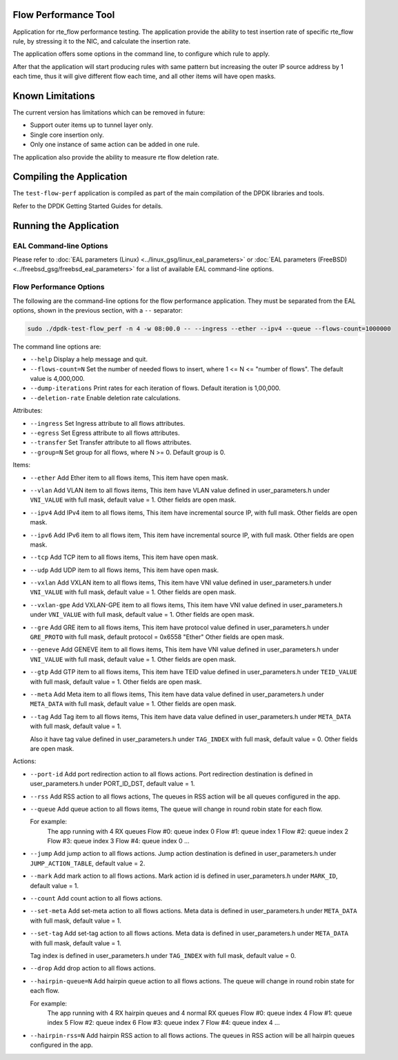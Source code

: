 ..	SPDX-License-Identifier: BSD-3-Clause
	Copyright 2020 Mellanox Technologies, Ltd

Flow Performance Tool
=====================

Application for rte_flow performance testing.
The application provide the ability to test insertion rate of specific
rte_flow rule, by stressing it to the NIC, and calculate the insertion
rate.

The application offers some options in the command line, to configure
which rule to apply.

After that the application will start producing rules with same pattern
but increasing the outer IP source address by 1 each time, thus it will
give different flow each time, and all other items will have open masks.


Known Limitations
=================

The current version has limitations which can be removed in future:

* Support outer items up to tunnel layer only.
* Single core insertion only.
* Only one instance of same action can be added in one rule.

The application also provide the ability to measure rte flow deletion rate.


Compiling the Application
=========================

The ``test-flow-perf`` application is compiled as part of the main compilation
of the DPDK libraries and tools.

Refer to the DPDK Getting Started Guides for details.


Running the Application
=======================

EAL Command-line Options
------------------------

Please refer to :doc:`EAL parameters (Linux) <../linux_gsg/linux_eal_parameters>`
or :doc:`EAL parameters (FreeBSD) <../freebsd_gsg/freebsd_eal_parameters>` for
a list of available EAL command-line options.


Flow Performance Options
------------------------

The following are the command-line options for the flow performance application.
They must be separated from the EAL options, shown in the previous section,
with a ``--`` separator:

.. code-block:: console

	sudo ./dpdk-test-flow_perf -n 4 -w 08:00.0 -- --ingress --ether --ipv4 --queue --flows-count=1000000

The command line options are:

*	``--help``
	Display a help message and quit.

*	``--flows-count=N``
	Set the number of needed flows to insert,
	where 1 <= N <= "number of flows".
	The default value is 4,000,000.

*	``--dump-iterations``
	Print rates for each iteration of flows.
	Default iteration is 1,00,000.

*	``--deletion-rate``
	Enable deletion rate calculations.

Attributes:

*	``--ingress``
	Set Ingress attribute to all flows attributes.

*	``--egress``
	Set Egress attribute to all flows attributes.

*	``--transfer``
	Set Transfer attribute to all flows attributes.

*	``--group=N``
	Set group for all flows, where N >= 0.
	Default group is 0.

Items:

*	``--ether``
	Add Ether item to all flows items, This item have open mask.

*	``--vlan``
	Add VLAN item to all flows items,
	This item have VLAN value defined in user_parameters.h
	under ``VNI_VALUE`` with full mask, default value = 1.
	Other fields are open mask.

*	``--ipv4``
	Add IPv4 item to all flows items,
	This item have incremental source IP, with full mask.
	Other fields are open mask.

*	``--ipv6``
	Add IPv6 item to all flows item,
	This item have incremental source IP, with full mask.
	Other fields are open mask.

*	``--tcp``
	Add TCP item to all flows items, This item have open mask.

*	``--udp``
	Add UDP item to all flows items, This item have open mask.

*	``--vxlan``
	Add VXLAN item to all flows items,
	This item have VNI value defined in user_parameters.h
	under ``VNI_VALUE`` with full mask, default value = 1.
	Other fields are open mask.

*	``--vxlan-gpe``
	Add VXLAN-GPE item to all flows items,
	This item have VNI value defined in user_parameters.h
	under ``VNI_VALUE`` with full mask, default value = 1.
	Other fields are open mask.

*	``--gre``
	Add GRE item to all flows items,
	This item have protocol value defined in user_parameters.h
	under ``GRE_PROTO`` with full mask, default protocol = 0x6558 "Ether"
	Other fields are open mask.

*	``--geneve``
	Add GENEVE item to all flows items,
	This item have VNI value defined in user_parameters.h
	under ``VNI_VALUE`` with full mask, default value = 1.
	Other fields are open mask.

*	``--gtp``
	Add GTP item to all flows items,
	This item have TEID value defined in user_parameters.h
	under ``TEID_VALUE`` with full mask, default value = 1.
	Other fields are open mask.

*	``--meta``
	Add Meta item to all flows items,
	This item have data value defined in user_parameters.h
	under ``META_DATA`` with full mask, default value = 1.
	Other fields are open mask.

*	``--tag``
	Add Tag item to all flows items,
	This item have data value defined in user_parameters.h
	under ``META_DATA`` with full mask, default value = 1.

	Also it have tag value defined in user_parameters.h
	under ``TAG_INDEX`` with full mask, default value = 0.
	Other fields are open mask.


Actions:

*	``--port-id``
	Add port redirection action to all flows actions.
	Port redirection destination is defined in user_parameters.h
	under PORT_ID_DST, default value = 1.

*	``--rss``
	Add RSS action to all flows actions,
	The queues in RSS action will be all queues configured
	in the app.

*	``--queue``
	Add queue action to all flows items,
	The queue will change in round robin state for each flow.

	For example:
		The app running with 4 RX queues
		Flow #0: queue index 0
		Flow #1: queue index 1
		Flow #2: queue index 2
		Flow #3: queue index 3
		Flow #4: queue index 0
		...

*	``--jump``
	Add jump action to all flows actions.
	Jump action destination is defined in user_parameters.h
	under ``JUMP_ACTION_TABLE``, default value = 2.

*	``--mark``
	Add mark action to all flows actions.
	Mark action id is defined in user_parameters.h
	under ``MARK_ID``, default value = 1.

*	``--count``
	Add count action to all flows actions.

*	``--set-meta``
	Add set-meta action to all flows actions.
	Meta data is defined in user_parameters.h under ``META_DATA``
	with full mask, default value = 1.

*	``--set-tag``
	Add set-tag action to all flows actions.
	Meta data is defined in user_parameters.h under ``META_DATA``
	with full mask, default value = 1.

	Tag index is defined in user_parameters.h under ``TAG_INDEX``
	with full mask, default value = 0.

*	``--drop``
	Add drop action to all flows actions.

*	``--hairpin-queue=N``
	Add hairpin queue action to all flows actions.
	The queue will change in round robin state for each flow.

	For example:
		The app running with 4 RX hairpin queues and 4 normal RX queues
		Flow #0: queue index 4
		Flow #1: queue index 5
		Flow #2: queue index 6
		Flow #3: queue index 7
		Flow #4: queue index 4
		...

*	``--hairpin-rss=N``
	Add hairpin RSS action to all flows actions.
	The queues in RSS action will be all hairpin queues configured
	in the app.
